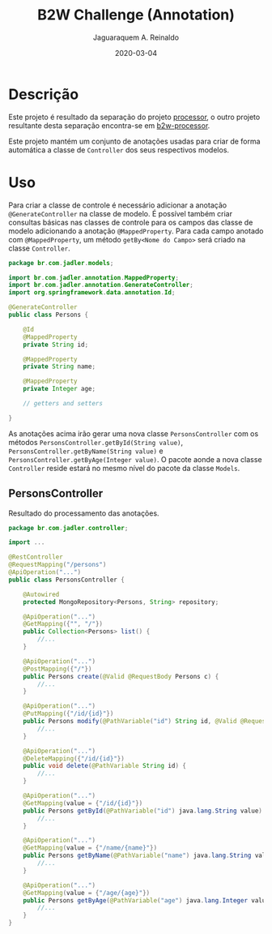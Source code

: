 #+TITLE:	B2W Challenge (Annotation)
#+AUTHOR:	Jaguaraquem A. Reinaldo
#+EMAIL:	jaguar.adler@gmail.com
#+DATE:		2020-03-04

* Descrição
Este projeto é resultado da separação do projeto [[https://github.com/jadler/processor.git][processor]], o outro projeto resultante desta separação encontra-se em [[https://github.com/jadler/b2w-processor.git][b2w-processor]].

Este projeto mantém um conjunto de anotações usadas para criar de forma automática a classe de =Controller= dos seus respectivos modelos.

* Uso
Para criar a classe de controle é necessário adicionar a anotação =@GenerateController= na classe de modelo. É possível também criar consultas básicas nas classes de controle para os campos das classe de modelo adicionando a anotação =@MappedProperty=. Para cada campo anotado com =@MappedProperty=, um método =getBy<Nome do Campo>= será criado na classe =Controller=.

#+begin_src java
  package br.com.jadler.models;

  import br.com.jadler.annotation.MappedProperty;
  import br.com.jadler.annotation.GenerateController;
  import org.springframework.data.annotation.Id;

  @GenerateController
  public class Persons {

      @Id
      @MappedProperty
      private String id;

      @MappedProperty
      private String name;

      @MappedProperty
      private Integer age;

      // getters and setters

  }
#+end_src

As anotações acima irão gerar uma nova classe =PersonsController= com os métodos =PersonsController.getById(String value)=, =PersonsController.getByName(String value)= e =PersonsController.getByAge(Integer value)=. O pacote aonde a nova classe =Controller= reside estará no mesmo nível do pacote da classe =Models=.

** PersonsController
Resultado do processamento das anotações.

#+begin_src java
  package br.com.jadler.controller;

  import ...

  @RestController
  @RequestMapping("/persons")
  @ApiOperation("...")
  public class PersonsController {

      @Autowired
      protected MongoRepository<Persons, String> repository;

      @ApiOperation("...")
      @GetMapping({"", "/"})
      public Collection<Persons> list() {
          //...
      }

      @ApiOperation("...")
      @PostMapping({"/"})
      public Persons create(@Valid @RequestBody Persons c) {
          //...
      }

      @ApiOperation("...")
      @PutMapping({"/id/{id}"})
      public Persons modify(@PathVariable("id") String id, @Valid @RequestBody Persons c) {
          //...
      }

      @ApiOperation("...")
      @DeleteMapping({"/id/{id}"})
      public void delete(@PathVariable String id) {
          //...
      }

      @ApiOperation("...")
      @GetMapping(value = {"/id/{id}"})
      public Persons getById(@PathVariable("id") java.lang.String value) {
          //...
      }

      @ApiOperation("...")
      @GetMapping(value = {"/name/{name}"})
      public Persons getByName(@PathVariable("name") java.lang.String value) {
          //...
      }

      @ApiOperation("...")
      @GetMapping(value = {"/age/{age}"})
      public Persons getByAge(@PathVariable("age") java.lang.Integer value) {
          //...
      }
  }
#+end_src
